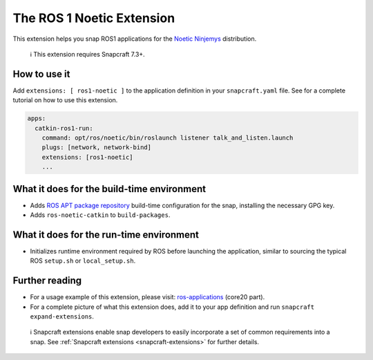 .. 20070.md

.. _the-ros-1-noetic-extension:

The ROS 1 Noetic Extension
==========================

This extension helps you snap ROS1 applications for the `Noetic Ninjemys <https://wiki.ros.org/noetic>`__ distribution.

   ℹ This extension requires Snapcraft 7.3+.

How to use it
-------------

Add ``extensions: [ ros1-noetic ]`` to the application definition in your ``snapcraft.yaml`` file. See for a complete tutorial on how to use this extension.

.. code:: yaml

   apps:
     catkin-ros1-run:
       command: opt/ros/noetic/bin/roslaunch listener talk_and_listen.launch
       plugs: [network, network-bind]
       extensions: [ros1-noetic]
       ...

What it does for the build-time environment
-------------------------------------------

-  Adds `ROS APT package repository <http://packages.ros.org/ros/ubuntu>`__ build-time configuration for the snap, installing the necessary GPG key.
-  Adds ``ros-noetic-catkin`` to ``build-packages``.

What it does for the run-time environment
-----------------------------------------

-  Initializes runtime environment required by ROS before launching the application, similar to sourcing the typical ROS ``setup.sh`` or ``local_setup.sh``.

Further reading
---------------

-  For a usage example of this extension, please visit: `ros-applications <https://snapcraft.io/docs/ros-applications>`__ (core20 part).
-  For a complete picture of what this extension does, add it to your app definition and run ``snapcraft expand-extensions``.

..

   ℹ Snapcraft extensions enable snap developers to easily incorporate a set of common requirements into a snap. See :ref:`Snapcraft extensions <snapcraft-extensions>` for further details.
